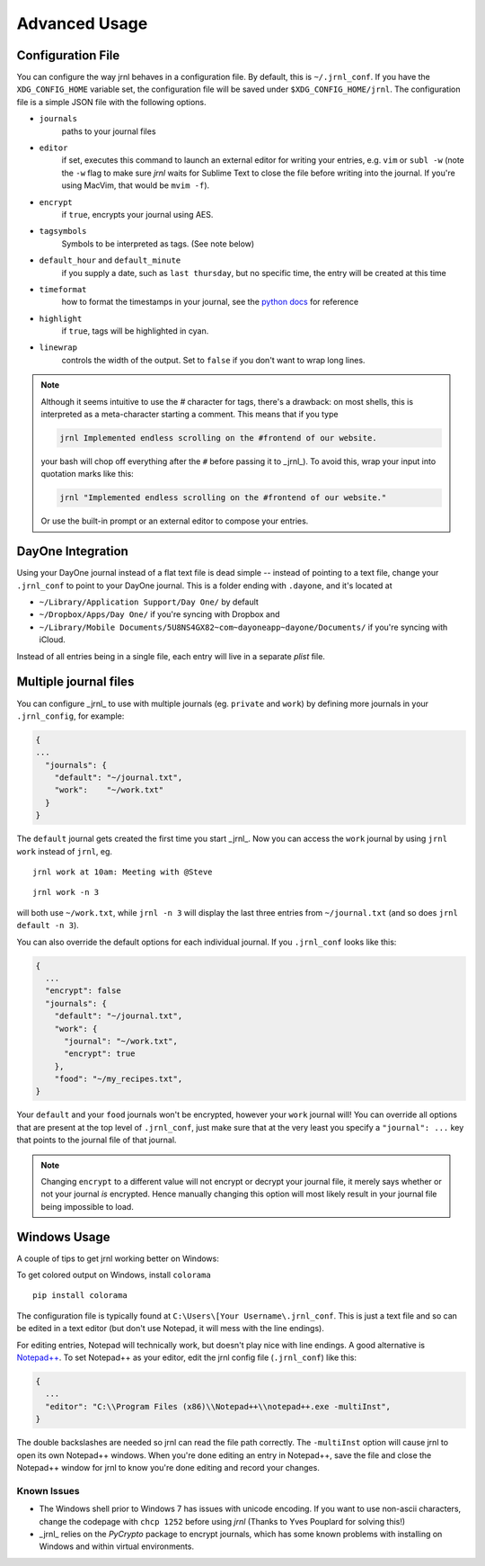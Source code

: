 .. _advanced:

Advanced Usage
==============

Configuration File
-------------------

You can configure the way jrnl behaves in a configuration file. By default, this is ``~/.jrnl_conf``. If you have the ``XDG_CONFIG_HOME`` variable set, the configuration file will be saved under ``$XDG_CONFIG_HOME/jrnl``. The configuration file is a simple JSON file with the following options.

- ``journals``
      paths to your journal files
- ``editor``
    if set, executes this command to launch an external editor for writing your entries, e.g. ``vim`` or ``subl -w`` (note the ``-w`` flag to make sure *jrnl* waits for Sublime Text to close the file before writing into the journal. If you're using MacVim, that would be ``mvim -f``).
- ``encrypt``
    if ``true``, encrypts your journal using AES.
- ``tagsymbols``
    Symbols to be interpreted as tags. (See note below)
- ``default_hour`` and ``default_minute``
    if you supply a date, such as ``last thursday``, but no specific time, the entry will be created at this time
- ``timeformat``
    how to format the timestamps in your journal, see the `python docs <http://docs.python.org/library/time.html#time.strftime>`_ for reference
- ``highlight``
    if ``true``, tags will be highlighted in cyan.
- ``linewrap``
    controls the width of the output. Set to ``false`` if you don't want to wrap long lines.

.. note::

      Although it seems intuitive to use the `#` character for tags, there's a drawback: on most shells, this is interpreted as a meta-character starting a comment. This means that if you type

      .. code-block:: note

          jrnl Implemented endless scrolling on the #frontend of our website.

      your bash will chop off everything after the ``#`` before passing it to _jrnl_). To avoid this, wrap your input into quotation marks like this:

      .. code-block:: note

          jrnl "Implemented endless scrolling on the #frontend of our website."

      Or use the built-in prompt or an external editor to compose your entries.

DayOne Integration
------------------

Using your DayOne journal instead of a flat text file is dead simple -- instead of pointing to a text file, change your ``.jrnl_conf`` to point to your DayOne journal. This is a folder ending with ``.dayone``, and it's located at

* ``~/Library/Application Support/Day One/`` by default
* ``~/Dropbox/Apps/Day One/`` if you're syncing with Dropbox and
* ``~/Library/Mobile Documents/5U8NS4GX82~com~dayoneapp~dayone/Documents/`` if you're syncing with iCloud.

Instead of all entries being in a single file, each entry will live in a separate `plist` file.

Multiple journal files
----------------------

You can configure _jrnl_ to use with multiple journals (eg. ``private`` and ``work``) by defining more journals in your ``.jrnl_config``, for example:

.. code-block:: javascript

    {
    ...
      "journals": {
        "default": "~/journal.txt",
        "work":    "~/work.txt"
      }
    }

The ``default`` journal gets created the first time you start _jrnl_. Now you can access the ``work`` journal by using ``jrnl work`` instead of ``jrnl``, eg. ::

    jrnl work at 10am: Meeting with @Steve

::

    jrnl work -n 3

will both use ``~/work.txt``, while ``jrnl -n 3`` will display the last three entries from ``~/journal.txt`` (and so does ``jrnl default -n 3``).

You can also override the default options for each individual journal. If you ``.jrnl_conf`` looks like this:

.. code-block:: javascript

    {
      ...
      "encrypt": false
      "journals": {
        "default": "~/journal.txt",
        "work": {
          "journal": "~/work.txt",
          "encrypt": true
        },
        "food": "~/my_recipes.txt",
    }

Your ``default`` and your ``food`` journals won't be encrypted, however your ``work`` journal will! You can override all options that are present at the top level of ``.jrnl_conf``, just make sure that at the very least you specify a ``"journal": ...`` key that points to the journal file of that journal.

.. note::

    Changing ``encrypt`` to a different value will not encrypt or decrypt your journal file, it merely says whether or not your journal `is` encrypted. Hence manually changing this option will most likely result in your journal file being impossible to load.

Windows Usage
-------------

A couple of tips to get jrnl working better on Windows:

To get colored output on Windows, install ``colorama`` ::

    pip install colorama

The configuration file is typically found at ``C:\Users\[Your Username\.jrnl_conf``. This is just a text file and so can be edited in a text editor (but don't use Notepad, it will mess with the line endings).

For editing entries, Notepad will technically work, but doesn't play nice with line endings. A good alternative is `Notepad++ <http://notepad-plus-plus.org/>`_. To set Notepad++ as your editor, edit the jrnl config file (``.jrnl_conf``) like this:

.. code-block:: javascript

    {
      ...
      "editor": "C:\\Program Files (x86)\\Notepad++\\notepad++.exe -multiInst",
    }

The double backslashes are needed so jrnl can read the file path correctly. The ``-multiInst`` option will cause jrnl to open its own Notepad++ windows. When you're done editing an entry in Notepad++, save the file and close the Notepad++ window for jrnl to know you're done editing and record your changes.

Known Issues
~~~~~~~~~~~~

- The Windows shell prior to Windows 7 has issues with unicode encoding. If you want to use non-ascii characters, change the codepage with ``chcp 1252`` before using `jrnl` (Thanks to Yves Pouplard for solving this!)
- _jrnl_ relies on the `PyCrypto` package to encrypt journals, which has some known problems with installing on Windows and within virtual environments.
